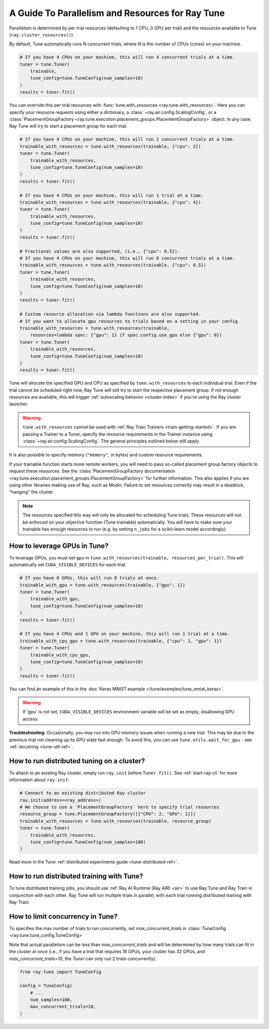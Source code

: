 .. _tune-parallelism:

A Guide To Parallelism and Resources for Ray Tune
-------------------------------------------------

Parallelism is determined by per trial resources (defaulting to 1 CPU, 0 GPU per trial)
and the resources available to Tune (``ray.cluster_resources()``).

By default, Tune automatically runs `N` concurrent trials, where `N` is the number
of CPUs (cores) on your machine.

.. code-block:: python

    # If you have 4 CPUs on your machine, this will run 4 concurrent trials at a time.
    tuner = tune.Tuner(
        trainable,
        tune_config=tune.TuneConfig(num_samples=10)
    )
    results = tuner.fit()

You can override this per trial resources with :func:`tune.with_resources <ray.tune.with_resources>`. Here you can
specify your resource requests using either a dictionary, a :class:`~ray.air.config.ScalingConfig`, or a
:class:`PlacementGroupFactory <ray.tune.execution.placement_groups.PlacementGroupFactory>`
object. In any case, Ray Tune will try to start a placement group for each trial.

.. code-block:: python

    # If you have 4 CPUs on your machine, this will run 2 concurrent trials at a time.
    trainable_with_resources = tune.with_resources(trainable, {"cpu": 2})
    tuner = tune.Tuner(
        trainable_with_resources,
        tune_config=tune.TuneConfig(num_samples=10)
    )
    results = tuner.fit()

    # If you have 4 CPUs on your machine, this will run 1 trial at a time.
    trainable_with_resources = tune.with_resources(trainable, {"cpu": 4})
    tuner = tune.Tuner(
        trainable_with_resources,
        tune_config=tune.TuneConfig(num_samples=10)
    )
    results = tuner.fit()

    # Fractional values are also supported, (i.e., {"cpu": 0.5}).
    # If you have 4 CPUs on your machine, this will run 8 concurrent trials at a time.
    trainable_with_resources = tune.with_resources(trainable, {"cpu": 0.5})
    tuner = tune.Tuner(
        trainable_with_resources,
        tune_config=tune.TuneConfig(num_samples=10)
    )
    results = tuner.fit()

    # Custom resource allocation via lambda functions are also supported.
    # If you want to allocate gpu resources to trials based on a setting in your config
    trainable_with_resources = tune.with_resources(trainable,
        resources=lambda spec: {"gpu": 1} if spec.config.use_gpu else {"gpu": 0})
    tuner = tune.Tuner(
        trainable_with_resources,
        tune_config=tune.TuneConfig(num_samples=10)
    )
    results = tuner.fit()


Tune will allocate the specified GPU and CPU as specified by ``tune.with_resources`` to each individual trial.
Even if the trial cannot be scheduled right now, Ray Tune will still try to start the respective placement group. If not enough resources are available, this will trigger
:ref:`autoscaling behavior <cluster-index>` if you're using the Ray cluster launcher.

.. warning::
    ``tune.with_resources`` cannot be used with :ref:`Ray Train Trainers <train-getting-started>`. If you are passing a Trainer to a Tuner, specify the resource requirements in the Trainer instance using :class:`~ray.air.config.ScalingConfig`. The general principles outlined below still apply.

It is also possible to specify memory (``"memory"``, in bytes) and custom resource requirements.

If your trainable function starts more remote workers, you will need to pass so-called placement group
factory objects to request these resources.
See the :class:`PlacementGroupFactory documentation <ray.tune.execution.placement_groups.PlacementGroupFactory>`
for further information.
This also applies if you are using other libraries making use of Ray, such as Modin.
Failure to set resources correctly may result in a deadlock, "hanging" the cluster.

.. note::
    The resources specified this way will only be allocated for scheduling Tune trials.
    These resources will not be enforced on your objective function (Tune trainable) automatically.
    You will have to make sure your trainable has enough resources to run (e.g. by setting ``n_jobs`` for a
    scikit-learn model accordingly).

How to leverage GPUs in Tune?
~~~~~~~~~~~~~~~~~~~~~~~~~~~~~

To leverage GPUs, you must set ``gpu`` in ``tune.with_resources(trainable, resources_per_trial)``.
This will automatically set ``CUDA_VISIBLE_DEVICES`` for each trial.

.. code-block:: python

    # If you have 8 GPUs, this will run 8 trials at once.
    trainable_with_gpu = tune.with_resources(trainable, {"gpu": 1})
    tuner = tune.Tuner(
        trainable_with_gpu,
        tune_config=tune.TuneConfig(num_samples=10)
    )
    results = tuner.fit()

    # If you have 4 CPUs and 1 GPU on your machine, this will run 1 trial at a time.
    trainable_with_cpu_gpu = tune.with_resources(trainable, {"cpu": 2, "gpu": 1})
    tuner = tune.Tuner(
        trainable_with_cpu_gpu,
        tune_config=tune.TuneConfig(num_samples=10)
    )
    results = tuner.fit()

You can find an example of this in the :doc:`Keras MNIST example </tune/examples/tune_mnist_keras>`.

.. warning:: If 'gpu' is not set, ``CUDA_VISIBLE_DEVICES`` environment variable will be set as empty, disallowing GPU access.

**Troubleshooting**: Occasionally, you may run into GPU memory issues when running a new trial. This may be
due to the previous trial not cleaning up its GPU state fast enough. To avoid this,
you can use ``tune.utils.wait_for_gpu`` - see :ref:`docstring <tune-util-ref>`.

How to run distributed tuning on a cluster?
~~~~~~~~~~~~~~~~~~~~~~~~~~~~~~~~~~~~~~~~~~~

To attach to an existing Ray cluster, simply run ``ray.init`` before ``Tuner.fit()``.
See :ref:`start-ray-cli` for more information about ``ray.init``:

.. code-block:: python

    # Connect to an existing distributed Ray cluster
    ray.init(address=<ray_address>)
    # We choose to use a `PlacementGroupFactory` here to specify trial resources
    resource_group = tune.PlacementGroupFactory([{"CPU": 2, "GPU": 1}])
    trainable_with_resources = tune.with_resources(trainable, resource_group)
    tuner = tune.Tuner(
        trainable_with_resources,
        tune_config=tune.TuneConfig(num_samples=100)
    )

Read more in the Tune :ref:`distributed experiments guide <tune-distributed-ref>`.


.. _tune-dist-training:

How to run distributed training with Tune?
~~~~~~~~~~~~~~~~~~~~~~~~~~~~~~~~~~~~~~~~~~

To tune distributed training jobs, you should use :ref:`Ray AI Runtime (Ray AIR) <air>` to use Ray Tune and Ray Train in conjunction with
each other. Ray Tune will run multiple trials in parallel, with each trial running distributed training with Ray Train.

How to limit concurrency in Tune?
~~~~~~~~~~~~~~~~~~~~~~~~~~~~~~~~~

To specifies the max number of trials to run concurrently, set `max_concurrent_trials` in :class:`TuneConfig <ray.tune.tune_config.TuneConfig>`

Note that actual parallelism can be less than `max_concurrent_trials` and will be determined by how many trials
can fit in the cluster at once (i.e., if you have a trial that requires 16 GPUs, your cluster has 32 GPUs,
and `max_concurrent_trials=10`, the `Tuner` can only run 2 trials concurrently).

.. code-block:: python 

    from ray.tune import TuneConfig

    config = TuneConfig(
        # ...
        num_samples=100,
        max_concurrent_trials=10,
    )